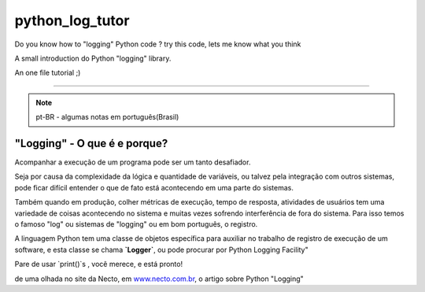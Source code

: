 
****************
python_log_tutor
****************

Do you know how to "logging" Python code ? try this code, lets me know what you think

A small introduction do Python "logging" library.

An one file tutorial ;)

----------------------------------------------------

.. note:: pt-BR - algumas notas em português(Brasil)

"Logging" - O que é e porque?
=============================

Acompanhar a execução de um programa pode ser um tanto desafiador.

Seja por causa da complexidade da lógica e quantidade de variáveis,
ou talvez pela integração com outros sistemas,
pode ficar difícil entender o que de fato está acontecendo em uma parte do sistemas.

Também quando em produção, colher métricas de execução, tempo de resposta, atividades de usuários tem uma variedade de coisas acontecendo no sistema e muitas vezes sofrendo interferência de fora do sistema. Para isso temos o famoso "log" ou sistemas de "logging" ou em bom português, o registro.

A linguagem Python tem uma classe de objetos específica para auxiliar no trabalho de registro de execução de um software, e esta classe se chama **`Logger`**,
ou pode procurar por Python Logging Facility"

Pare de usar `print()`s , você merece, e está pronto!

de uma olhada no site da Necto, em www.necto.com.br_,  o artigo sobre Python "Logging"

.. _www.necto.com.br: http://www.necto.com.br



